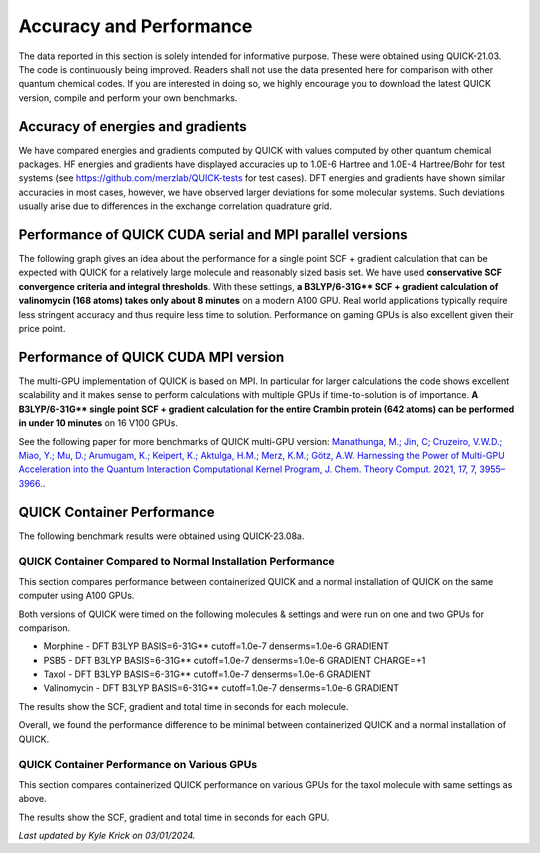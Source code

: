 Accuracy and Performance
========================

The data reported in this section is solely intended for informative purpose. These were obtained using QUICK-21.03. The code is continuously being improved. Readers shall not use the data presented here for comparison with other quantum chemical codes. If you are interested in doing so, we highly encourage you to download the latest QUICK version, compile and perform your own benchmarks.    

Accuracy of energies and gradients
^^^^^^^^^^^^^^^^^^^^^^^^^^^^^^^^^^

We have compared energies and gradients computed by QUICK with values computed by
other quantum chemical packages. HF energies and gradients have displayed
accuracies up to 1.0E-6 Hartree and 1.0E-4 Hartree/Bohr for test systems (see `https://github.com/merzlab/QUICK-tests <https://github.com/merzlab/QUICK-tests>`_ for
test cases). DFT energies and gradients have shown similar accuracies in most cases, however, we have observed
larger deviations for some molecular systems. Such deviations usually arise due to differences in the exchange correlation quadrature grid.

Performance of QUICK CUDA serial and MPI parallel versions
^^^^^^^^^^^^^^^^^^^^^^^^^^^^^^^^^^^^^^^^^^^^^^^^^^^^^^^^^^
The following graph gives an idea about the performance for a single point SCF + gradient calculation that can be expected with QUICK for a relatively large molecule and reasonably sized basis set.
We have used **conservative SCF convergence criteria and integral thresholds**.
With these settings, **a B3LYP/6-31G\*\* SCF + gradient calculation of valinomycin (168 atoms) takes only about 8 minutes** on a modern A100 GPU. Real world applications typically require less stringent accuracy and thus require less time to solution. Performance on gaming GPUs is also excellent given their price point.

.. image:: bench1.png
    :width: 650px
    :align: center
    :height: 460px
    :alt: bench1  

Performance of QUICK CUDA MPI version
^^^^^^^^^^^^^^^^^^^^^^^^^^^^^^^^^^^^^
The multi-GPU implementation of QUICK is based on MPI. In particular for larger calculations the code shows excellent scalability and it makes sense to perform calculations with multiple GPUs if time-to-solution is of importance.
**A B3LYP/6-31G\*\* single point SCF + gradient calculation for the entire Crambin protein (642 atoms) can be performed in under 10 minutes** on 16 V100 GPUs.

.. image:: bench2.png
    :width: 1067px
    :align: center
    :height: 450px
    :alt: bench2

See the following paper for more benchmarks of QUICK multi-GPU version: `Manathunga, M.; Jin, C; Cruzeiro, V.W.D.; Miao, Y.; Mu, D.; Arumugam, K.; Keipert, K.; Aktulga, H.M.; Merz, K.M.; Götz, A.W. Harnessing the Power of Multi-GPU Acceleration into the Quantum Interaction Computational Kernel Program, J. Chem. Theory Comput. 2021, 17, 7, 3955–3966. <https://pubs.acs.org/doi/abs/10.1021/acs.jctc.1c00145>`_.

QUICK Container Performance
^^^^^^^^^^^^^^^^^^^^^^^^^^^
The following benchmark results were obtained using QUICK-23.08a.

QUICK Container Compared to Normal Installation Performance
"""""""""""""""""""""""""""""""""""""""""""""""""""""""""""
This section compares performance between containerized QUICK and a normal installation of QUICK on the same computer using A100 GPUs.

Both versions of QUICK were timed on the following molecules & settings and were run on one and two GPUs for comparison.

- Morphine - DFT B3LYP BASIS=6-31G** cutoff=1.0e-7 denserms=1.0e-6 GRADIENT
- PSB5 - DFT B3LYP BASIS=6-31G** cutoff=1.0e-7 denserms=1.0e-6 GRADIENT CHARGE=+1
- Taxol - DFT B3LYP BASIS=6-31G** cutoff=1.0e-7 denserms=1.0e-6 GRADIENT
- Valinomycin - DFT B3LYP BASIS=6-31G** cutoff=1.0e-7 denserms=1.0e-6 GRADIENT

The results show the SCF, gradient and total time in seconds for each molecule.

.. image:: quick-container-vs-normal-timings.png
    :width: 900px
    :align: center
    :height: 450px
    :alt: quick container versus normal timings on single and dual graphical processing units

Overall, we found the performance difference to be minimal between containerized QUICK and a normal installation of QUICK.

QUICK Container Performance on Various GPUs
"""""""""""""""""""""""""""""""""""""""""""
This section compares containerized QUICK performance on various GPUs for the taxol molecule with same settings as above. 

The results show the SCF, gradient and total time in seconds for each GPU.

.. image:: quick-container-taxol-timings-various-gpus.png
    :width: 450px
    :align: center
    :height: 450px
    :alt: quick container taxol timings on various graphical processing units

*Last updated by Kyle Krick on 03/01/2024.*
